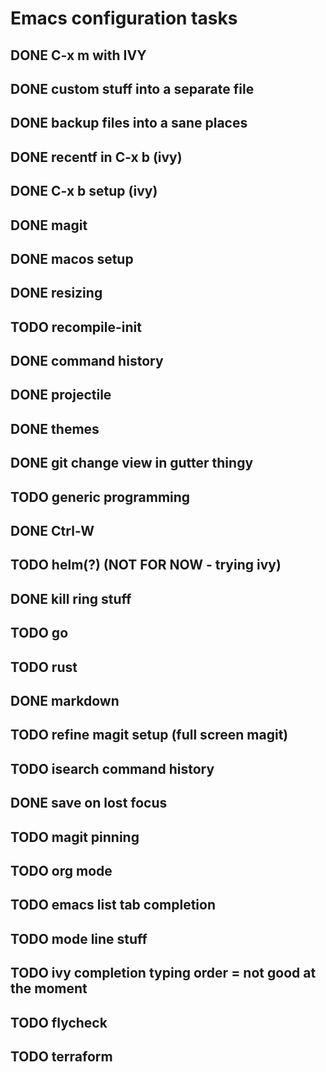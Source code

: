 * Emacs configuration tasks
** DONE C-x m with IVY
** DONE custom stuff into a separate file
** DONE backup files into a sane places
** DONE recentf in C-x b (ivy)
** DONE C-x b setup (ivy)
** DONE magit
** DONE macos setup
** DONE resizing
** TODO recompile-init
** DONE command history
** DONE projectile
** DONE themes
** DONE git change view in gutter thingy
** TODO generic programming
** DONE Ctrl-W
** TODO helm(?) (NOT FOR NOW - trying ivy)
** DONE kill ring stuff
** TODO go
** TODO rust
** DONE markdown
** TODO refine magit setup (full screen magit)
** TODO isearch command history
** DONE save on lost focus
** TODO magit pinning
** TODO org mode
** TODO emacs list tab completion
** TODO mode line stuff
** TODO ivy completion typing order = not good at the moment
** TODO flycheck
** TODO terraform
